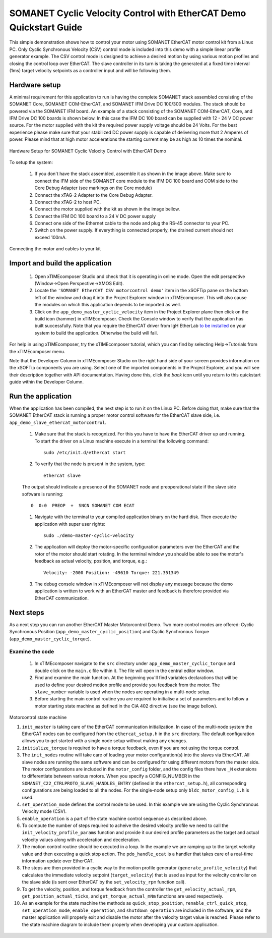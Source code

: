 ﻿.. _SOMANET_Cyclic_Velocity_Control_with_EtherCAT_Demo_Quickstart:

SOMANET Cyclic Velocity Control with EtherCAT Demo Quickstart Guide
===================================================================

This simple demonstration shows how to control your motor using SOMANET EtherCAT motor control kit from a Linux PC. Only Cyclic Synchronous Velocity (CSV) control mode is included into this demo with a simple linear profile generator example. The CSV control mode is designed to achieve a desired motion by using various motion profiles and closing the control loop over EtherCAT. The slave controller in its turn is taking the generated at a fixed time interval (1ms) target velocity setpoints as a controller input and will be following them. 

Hardware setup
++++++++++++++

A minimal requirement for this application to run is having the complete SOMANET stack assembled consisting of the SOMANET Core, SOMANET COM-EtherCAT, and SOMANET IFM Drive DC 100/300 modules. The stack should be powered via the SOMANET IFM board. An example of a stack consisting of the SOMANET COM-EtherCAT, Core, and IFM Drive DC 100 boards is shown below. In this case the IFM DC 100 board can be supplied with 12 - 24 V DC power source. For the motor supplied with the kit the required power supply voltage should be 24 Volts. For the best experience please make sure that your stabilized DC power supply is capable of delivering more that 2 Amperes of power. Please mind that at high motor accelerations the starting current may be as high as 10 times the nominal.     

.. figure:: images/ethercat_stack.jpg
   :width: 400px
   :align: center

   Hardware Setup for SOMANET Cyclic Velocity Control with EtherCAT Demo

To setup the system:

   #. If you don't have the stack assembled, assemble it as shown in the image above. Make sure to connect the IFM side of the SOMANET core module to the IFM DC 100 board and COM side to the Core Debug Adapter (see markings on the Core module)
   #. Connect the xTAG-2 Adapter to the Core Debug Adapter.
   #. Connect the xTAG-2 to host PC. 
   #. Connect the motor supplied with the kit as shown in the image bellow.
   #. Connect the IFM DC 100 board to a 24 V DC power supply
   #. Connect one side of the Ethernet cable to the node and plug the RS-45 connector to your PC.
   #. Switch on the power supply. If everything is connected properly, the drained current should not exceed 100mA. 

.. figure:: images/stack_and_motor.jpg
   :width: 400px
   :align: center

   Connecting the motor and cables to your kit


Import and build the application
++++++++++++++++++++++++++++++++

   #. Open xTIMEcomposer Studio and check that it is operating in online mode. Open the edit perspective (Window->Open Perspective->XMOS Edit).
   #. Locate the ``'SOMANET EtherCAT CSV motorcontrol demo'`` item in the xSOFTip pane on the bottom left of the window and drag it into the Project Explorer window in xTIMEcomposer. This will also cause the modules on which this application depends to be imported as well. 
   #. Click on the ``app_demo_master_cyclic_velocity`` item in the Project Explorer plane then click on the build icon (hammer) in xTIMEcomposer. Check the Console window to verify that the application has built successfully. Note that you require the EtherCAT driver from IgH EtherLab `to be installed <http://doc.synapticon.com/wiki/index.php/EtherCAT_Master_Software>`_ on your system to build the application. Otherwise the build will fail.

For help in using xTIMEcomposer, try the xTIMEcomposer tutorial, which you can find by selecting Help->Tutorials from the xTIMEcomposer menu.

Note that the Developer Column in xTIMEcomposer Studio on the right hand side of your screen provides information on the xSOFTip components you are using. Select one of the imported components in the Project Explorer, and you will see their description together with API documentation. Having done this, click the `back` icon until you return to this quickstart guide within the Developer Column.


Run the application
+++++++++++++++++++

When the application has been compiled, the next step is to run it on the Linux PC. Before doing that, make sure that the SOMANET EtherCAT stack is running a proper motor control software for the EtherCAT slave side, i.e. ``app_demo_slave_ethercat_motorcontrol``.  

   #. Make sure that the stack is recognized. For this you have to have the EtherCAT driver up and running. To start the driver on a Linux machine execute in a terminal the following command: ::

       sudo /etc/init.d/ethercat start

   #. To verify that the node is present in the system, type: ::

       ethercat slave 

   The output should indicate a presence of the SOMANET node and preoperational state if the slave side software is running: ::

       0  0:0  PREOP  +  SNCN SOMANET COM ECAT

   #. Navigate with the terminal to your compiled application binary on the hard disk. Then execute the application with super user rights: ::

       sudo ./demo-master-cyclic-velocity 

   #. The application will deploy the motor-specific configuration parameters over the EtherCAT and the rotor of the motor should start rotating. In the terminal window you should be able to see the motor's feedback as actual velocity, position, and torque, e.g.: ::

       Velocity: -2000 Position: -49610 Torque: 221.351349

   #. The debug console window in xTIMEcomposer will not display any message because the demo application is written to work with an EtherCAT master and feedback is therefore provided via EtherCAT communication.


Next steps
++++++++++

As a next step you can run another EtherCAT Master Motorcontrol Demo. Two more control modes are offered: Cyclic Synchronous Position (``app_demo_master_cyclic_position``) and Cyclic Synchronous Torque (``app_demo_master_cyclic_torque``).

Examine the code
................

   #. In xTIMEcomposer navigate to the ``src`` directory under ``app_demo_master_cyclic_torque`` and double click on the ``main.c`` file within it. The file will open in the central editor window.

   #. Find and examine the main function. At the beginning you'll find variables declarations that will be used to define your desired motion profile and provide you feedback from the motor. The ``slave_number`` variable is used when the nodes are operating in a multi-node setup.

   #. Before starting the main control routine you are required to initialise a set of parameters and to follow a motor starting state machine as defined in the CiA 402 directive (see the image bellow).

.. figure:: images/Ethercat_operating_state_machine.jpg
   :width: 400px
   :align: center

   Motorcontrol state machine

   #. ``init_master`` is taking care of the EtherCAT communication initialization. In case of the multi-node system the EtherCAT nodes can be configured from the ``ethercat_setup.h`` in the ``src`` directory. The default configuration allows you to get started with a single node setup without making any changes.

   #. ``initialize_torque`` is required to have a torque feedback, even if you are not using the torque control.

   #. The ``init_nodes`` routine will take care of loading your motor configuration(s) into the slaves via EtherCAT. All slave nodes are running the same software and can be configured for using different motors from the master side. The motor configurations are included in the ``motor_config`` folder, and the config files there have ``_N`` extensions to differentiate between various motors. When you specify a CONFIG_NUMBER in the ``SOMANET_C22_CTRLPROTO_SLAVE_HANDLES_ENTRY`` (defined in the ``ethercat_setup.h``), all corresponding configurations are being loaded to all the nodes. For the single-node setup only ``bldc_motor_config_1.h`` is used.

   #. ``set_operation_mode`` defines the control mode to be used. In this example we are using the Cyclic Synchronous Velocity mode (CSV).

   #. ``enable_operation`` is a part of the state machine control sequence as described above.

   #. To compute the number of steps required to acheive the desired velocity profile we need to call the ``init_velocity_profile_params`` function and provide it our desired profile parameters as the target and actual velocity values along with acceleration and deceleration.

   #. The motion control routine should be executed in a loop. In the example we are ramping up to the target velocity value and then executing a quick stop action. The ``pdo_handle_ecat`` is a handler that takes care of a real-time information update over EtherCAT.  

   #. The steps are then provided in a cyclic way to the motion profile generator (``generate_profile_velocity``) that calculates the immediate velocity setpoint (``target_velocity``) that is used as input for the velocity controller on the slave side (is sent over EtherCAT by the ``set_velocity_rpm`` function call). 

   #. To get the velocity, position, and torque feedback from the controller the ``get_velocity_actual_rpm``, ``get_position_actual_ticks``, and ``get_torque_actual_mNm`` functions are used respectively.

   #. As an example for the state machine the methods as ``quick_stop_position``, ``renable_ctrl_quick_stop``, ``set_operation_mode``, ``enable_operation``, and ``shutdown_operation`` are included in the software, and the master application will properly exit and disable the motor after the velocity target value is reached. Please refer to the state machine diagram to include them properly when developing your custom application.


